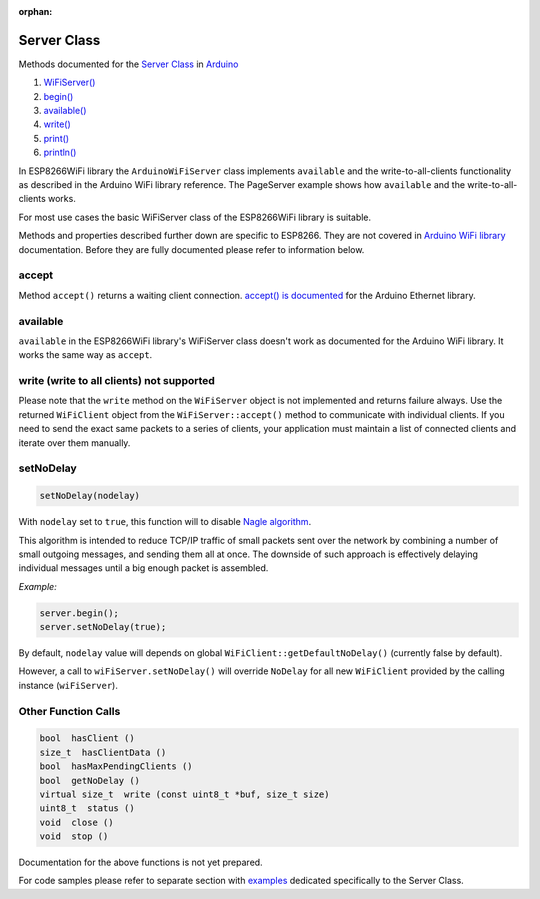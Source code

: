 :orphan:

Server Class
------------

Methods documented for the `Server Class <https://www.arduino.cc/en/Reference/WiFiServerConstructor>`__ in `Arduino <https://github.com/arduino/Arduino>`__

1. `WiFiServer() <https://www.arduino.cc/en/Reference/WiFiServer>`__
2. `begin() <https://www.arduino.cc/en/Reference/WiFiServerBegin>`__
3. `available() <https://www.arduino.cc/en/Reference/WiFiServerAvailable>`__
4. `write() <https://www.arduino.cc/en/Reference/WiFiServerWrite>`__
5. `print() <https://www.arduino.cc/en/Reference/WiFiServerPrint>`__
6. `println() <https://www.arduino.cc/en/Reference/WiFiServerPrintln>`__

In ESP8266WiFi library the ``ArduinoWiFiServer`` class implements ``available`` and the write-to-all-clients functionality as described in the Arduino WiFi library reference. The PageServer example shows how ``available`` and the write-to-all-clients works. 

For most use cases the basic WiFiServer class of the ESP8266WiFi library is suitable.

Methods and properties described further down are specific to ESP8266. They are not covered in `Arduino WiFi library <https://www.arduino.cc/en/Reference/WiFi>`__ documentation. Before they are fully documented please refer to information below.

accept
~~~~~~

Method ``accept()`` returns a waiting client connection. `accept() is documented <https://www.arduino.cc/en/Reference/EthernetServerAccept>`__ for the Arduino Ethernet library.

available
~~~~~~~~~
.. deprecated:: 3.1.0
  see ``accept``

``available`` in the ESP8266WiFi library's WiFiServer class doesn't work as documented for the Arduino WiFi library. It works the same way as ``accept``.

write (write to all clients) not supported
~~~~~~~~~~~~~~~~~~~~~~~~~~~~~~~~~~~~~~~~~~

Please note that the ``write`` method on the ``WiFiServer`` object is not implemented and returns failure always.  Use the returned
``WiFiClient`` object from the ``WiFiServer::accept()`` method to communicate with individual clients.  If you need to send
the exact same packets to a series of clients, your application must maintain a list of connected clients and iterate over them manually.

setNoDelay
~~~~~~~~~~

.. code:: cpp

    setNoDelay(nodelay)

With ``nodelay`` set to ``true``, this function will to disable `Nagle algorithm <https://en.wikipedia.org/wiki/Nagle%27s_algorithm>`__.

This algorithm is intended to reduce TCP/IP traffic of small packets sent over the network by combining a number of small outgoing messages, and sending them all at once. The downside of such approach is effectively delaying individual messages until a big enough packet is assembled.

*Example:*

.. code:: cpp

    server.begin();
    server.setNoDelay(true);

By default, ``nodelay`` value will depends on global ``WiFiClient::getDefaultNoDelay()`` (currently false by default).

However, a call to ``wiFiServer.setNoDelay()`` will override ``NoDelay`` for all new ``WiFiClient`` provided by the calling instance (``wiFiServer``).

Other Function Calls
~~~~~~~~~~~~~~~~~~~~

.. code:: cpp

    bool  hasClient () 
    size_t  hasClientData () 
    bool  hasMaxPendingClients ()
    bool  getNoDelay () 
    virtual size_t  write (const uint8_t *buf, size_t size) 
    uint8_t  status () 
    void  close () 
    void  stop ()

Documentation for the above functions is not yet prepared.

For code samples please refer to separate section with `examples <server-examples.rst>`__ dedicated specifically to the Server Class.

